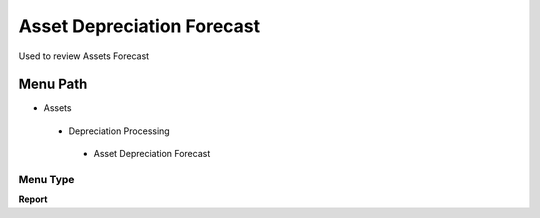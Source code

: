 
.. _functional-guide/menu/assetdepreciationforecast:

===========================
Asset Depreciation Forecast
===========================

Used to review Assets Forecast

Menu Path
=========


* Assets

 * Depreciation Processing

  * Asset Depreciation Forecast

Menu Type
---------
\ **Report**\ 

